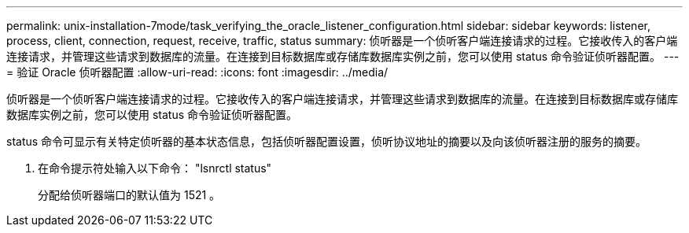 ---
permalink: unix-installation-7mode/task_verifying_the_oracle_listener_configuration.html 
sidebar: sidebar 
keywords: listener, process, client, connection, request, receive, traffic, status 
summary: 侦听器是一个侦听客户端连接请求的过程。它接收传入的客户端连接请求，并管理这些请求到数据库的流量。在连接到目标数据库或存储库数据库实例之前，您可以使用 status 命令验证侦听器配置。 
---
= 验证 Oracle 侦听器配置
:allow-uri-read: 
:icons: font
:imagesdir: ../media/


[role="lead"]
侦听器是一个侦听客户端连接请求的过程。它接收传入的客户端连接请求，并管理这些请求到数据库的流量。在连接到目标数据库或存储库数据库实例之前，您可以使用 status 命令验证侦听器配置。

status 命令可显示有关特定侦听器的基本状态信息，包括侦听器配置设置，侦听协议地址的摘要以及向该侦听器注册的服务的摘要。

. 在命令提示符处输入以下命令： "lsnrctl status"
+
分配给侦听器端口的默认值为 1521 。



